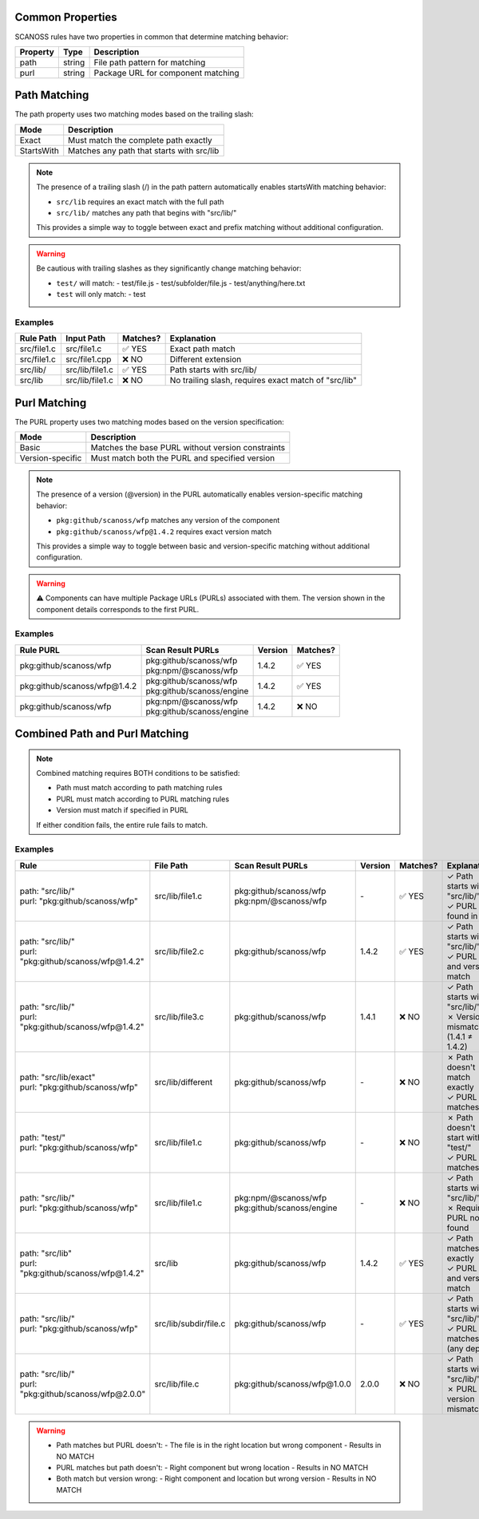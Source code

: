 Common Properties
~~~~~~~~~~~~~~~
SCANOSS rules have two properties in common that determine matching behavior:

.. list-table::
   :header-rows: 1

   * - Property
     - Type
     - Description
   * - path
     - string
     - File path pattern for matching
   * - purl
     - string
     - Package URL for component matching


Path Matching
~~~~~~~~~~~~
The path property uses two matching modes based on the trailing slash:

.. list-table::
   :header-rows: 1

   * - Mode
     - Description
   * - Exact
     - Must match the complete path exactly
   * - StartsWith
     - Matches any path that starts with src/lib


.. note::
   The presence of a trailing slash (/) in the path pattern automatically enables startsWith matching behavior:

   * ``src/lib`` requires an exact match with the full path
   * ``src/lib/`` matches any path that begins with "src/lib/"

   This provides a simple way to toggle between exact and prefix matching without additional configuration.

.. warning::
   Be cautious with trailing slashes as they significantly change matching behavior:

   * ``test/`` will match:
     - test/file.js
     - test/subfolder/file.js
     - test/anything/here.txt

   * ``test`` will only match:
     - test

Examples
^^^^^^^^^

.. list-table::
   :header-rows: 1

   * - Rule Path
     - Input Path
     - Matches?
     - Explanation
   * - src/file1.c
     - src/file1.c
     - ✅ YES
     - Exact path match
   * - src/file1.c
     - src/file1.cpp
     - ❌ NO
     - Different extension
   * - src/lib/
     - src/lib/file1.c
     - ✅ YES
     - Path starts with src/lib/
   * - src/lib
     - src/lib/file1.c
     - ❌ NO
     - No trailing slash, requires exact match of "src/lib"




Purl Matching
~~~~~~~~~~~~~~


The PURL property uses two matching modes based on the version specification:

.. list-table::
  :header-rows: 1

  * - Mode
    - Description
  * - Basic
    - Matches the base PURL without version constraints
  * - Version-specific
    - Must match both the PURL and specified version


.. note::
  The presence of a version (@version) in the PURL automatically enables version-specific matching behavior:

  * ``pkg:github/scanoss/wfp`` matches any version of the component
  * ``pkg:github/scanoss/wfp@1.4.2`` requires exact version match

  This provides a simple way to toggle between basic and version-specific matching without additional configuration.

.. warning::
    ⚠️ Components can have multiple Package URLs (PURLs) associated with them. The version shown in the component details corresponds to the first PURL.


Examples
^^^^^^^^^


.. list-table::
  :header-rows: 1

  * - Rule PURL
    - Scan Result PURLs
    - Version
    - Matches?
  * - pkg:github/scanoss/wfp
    - | pkg:github/scanoss/wfp
      | pkg:npm/@scanoss/wfp
    - 1.4.2
    - ✅ YES
  * - pkg:github/scanoss/wfp@1.4.2
    - | pkg:github/scanoss/wfp
      | pkg:github/scanoss/engine
    - 1.4.2
    - ✅ YES
  * - pkg:github/scanoss/wfp
    - | pkg:npm/@scanoss/wfp
      | pkg:github/scanoss/engine
    - 1.4.2
    - ❌ NO


Combined Path and Purl Matching
~~~~~~~~~~~~~~~~~~~~~~~~~~~~~~~~~~~~~~~~~~

.. note::
   Combined matching requires BOTH conditions to be satisfied:

   * Path must match according to path matching rules
   * PURL must match according to PURL matching rules
   * Version must match if specified in PURL

   If either condition fails, the entire rule fails to match.


Examples
^^^^^^^^^

.. list-table::
   :header-rows: 1
   :widths: 25 15 25 10 10 15

   * - **Rule**
     - **File Path**
     - **Scan Result PURLs**
     - **Version**
     - **Matches?**
     - **Explanation**
   * - | path: "src/lib/"
       | purl: "pkg:github/scanoss/wfp"
     - src/lib/file1.c
     - | pkg:github/scanoss/wfp
       | pkg:npm/@scanoss/wfp
     - \-
     - ✅ YES
     - | ✓ Path starts with "src/lib/"
       | ✓ PURL found in list
   * - | path: "src/lib/"
       | purl: "pkg:github/scanoss/wfp@1.4.2"
     - src/lib/file2.c
     - | pkg:github/scanoss/wfp
     - 1.4.2
     - ✅ YES
     - | ✓ Path starts with "src/lib/"
       | ✓ PURL and version match
   * - | path: "src/lib/"
       | purl: "pkg:github/scanoss/wfp@1.4.2"
     - src/lib/file3.c
     - | pkg:github/scanoss/wfp
     - 1.4.1
     - ❌ NO
     - | ✓ Path starts with "src/lib/"
       | ✗ Version mismatch (1.4.1 ≠ 1.4.2)
   * - | path: "src/lib/exact"
       | purl: "pkg:github/scanoss/wfp"
     - src/lib/different
     - | pkg:github/scanoss/wfp
     - \-
     - ❌ NO
     - | ✗ Path doesn't match exactly
       | ✓ PURL matches
   * - | path: "test/"
       | purl: "pkg:github/scanoss/wfp"
     - src/lib/file1.c
     - | pkg:github/scanoss/wfp
     - \-
     - ❌ NO
     - | ✗ Path doesn't start with "test/"
       | ✓ PURL matches
   * - | path: "src/lib/"
       | purl: "pkg:github/scanoss/wfp"
     - src/lib/file1.c
     - | pkg:npm/@scanoss/wfp
       | pkg:github/scanoss/engine
     - \-
     - ❌ NO
     - | ✓ Path starts with "src/lib/"
       | ✗ Required PURL not found
   * - | path: "src/lib"
       | purl: "pkg:github/scanoss/wfp@1.4.2"
     - src/lib
     - | pkg:github/scanoss/wfp
     - 1.4.2
     - ✅ YES
     - | ✓ Path matches exactly
       | ✓ PURL and version match
   * - | path: "src/lib/"
       | purl: "pkg:github/scanoss/wfp"
     - src/lib/subdir/file.c
     - | pkg:github/scanoss/wfp
     - \-
     - ✅ YES
     - | ✓ Path starts with "src/lib/"
       | ✓ PURL matches (any depth)
   * - | path: "src/lib/"
       | purl: "pkg:github/scanoss/wfp@2.0.0"
     - src/lib/file.c
     - | pkg:github/scanoss/wfp@1.0.0
     - 2.0.0
     - ❌ NO
     - | ✓ Path starts with "src/lib/"
       | ✗ PURL version mismatch

.. warning::

   * Path matches but PURL doesn't:
     - The file is in the right location but wrong component
     - Results in NO MATCH

   * PURL matches but path doesn't:
     - Right component but wrong location
     - Results in NO MATCH

   * Both match but version wrong:
     - Right component and location but wrong version
     - Results in NO MATCH
